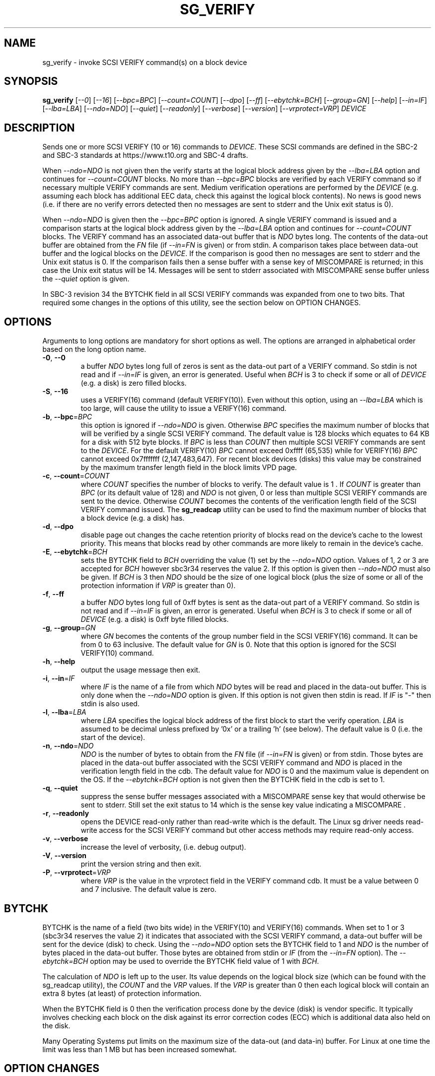 .TH SG_VERIFY "8" "December 2019" "sg3_utils\-1.45" SG3_UTILS
.SH NAME
sg_verify \- invoke SCSI VERIFY command(s) on a block device
.SH SYNOPSIS
.B sg_verify
[\fI\-\-0\fR] [\fI\-\-16\fR] [\fI\-\-bpc=BPC\fR] [\fI\-\-count=COUNT\fR]
[\fI\-\-dpo\fR] [\fI\-\-ff\fR] [\fI\-\-ebytchk=BCH\fR] [\fI\-\-group=GN\fR]
[\fI\-\-help\fR] [\fI\-\-in=IF\fR] [\fI\-\-lba=LBA\fR] [\fI\-\-ndo=NDO\fR]
[\fI\-\-quiet\fR] [\fI\-\-readonly\fR] [\fI\-\-verbose\fR]
[\fI\-\-version\fR] [\fI\-\-vrprotect=VRP\fR] \fIDEVICE\fR
.SH DESCRIPTION
.\" Add any additional description here
.PP
Sends one or more SCSI VERIFY (10 or 16) commands to \fIDEVICE\fR. These SCSI
commands are defined in the SBC\-2 and SBC\-3 standards at https://www.t10.org
and SBC\-4 drafts.
.PP
When \fI\-\-ndo=NDO\fR is not given then the verify starts at the logical
block address given by the \fI\-\-lba=LBA\fR option and continues for
\fI\-\-count=COUNT\fR blocks. No more than \fI\-\-bpc=BPC\fR blocks are
verified by each VERIFY command so if necessary multiple VERIFY commands are
sent. Medium verification operations are performed by the \fIDEVICE\fR (e.g.
assuming each block has additional EEC data, check this against the logical
block contents). No news is good news (i.e. if there are no verify errors
detected then no messages are sent to stderr and the Unix exit status is 0).
.PP
When \fI\-\-ndo=NDO\fR is given then the \fI\-\-bpc=BPC\fR option is
ignored. A single VERIFY command is issued and a comparison starts at the
logical block address given by the \fI\-\-lba=LBA\fR option and continues for
\fI\-\-count=COUNT\fR blocks. The VERIFY command has an associated data\-out
buffer that is \fINDO\fR bytes long. The contents of the data\-out buffer are
obtained from the \fIFN\fR file (if \fI\-\-in=FN\fR is given) or from stdin.
A comparison takes place between data\-out buffer and the logical blocks
on the \fIDEVICE\fR. If the comparison is good then no messages are sent to
stderr and the Unix exit status is 0. If the comparison fails then a sense
buffer with a sense key of MISCOMPARE is returned; in this case the Unix exit
status will be 14. Messages will be sent to stderr associated with MISCOMPARE
sense buffer unless the \fI\-\-quiet\fR option is given.
.PP
In SBC\-3 revision 34 the BYTCHK field in all SCSI VERIFY commands was
expanded from one to two bits. That required some changes in the options
of this utility, see the section below on OPTION CHANGES.
.SH OPTIONS
Arguments to long options are mandatory for short options as well.
The options are arranged in alphabetical order based on the long
option name.
.TP
\fB\-0\fR, \fB\-\-0\fR
a buffer \fINDO\fR bytes long full of zeros is sent as the data\-out
part of a VERIFY command. So stdin is not read and if \fI\-\-in=IF\fR
is given, an error is generated. Useful when \fIBCH\fR is 3 to check
if some or all of \fIDEVICE\fR (e.g. a disk) is zero filled blocks.
.TP
\fB\-S\fR, \fB\-\-16\fR
uses a VERIFY(16) command (default VERIFY(10)). Even without this option,
using an \fI\-\-lba=LBA\fR which is too large, will cause the utility
to issue a VERIFY(16) command.
.TP
\fB\-b\fR, \fB\-\-bpc\fR=\fIBPC\fR
this option is ignored if \fI\-\-ndo=NDO\fR is given. Otherwise \fIBPC\fR
specifies the maximum number of blocks that will be verified by a single SCSI
VERIFY command. The default value is 128 blocks which equates to 64 KB for a
disk with 512 byte blocks. If \fIBPC\fR is less than \fICOUNT\fR then
multiple SCSI VERIFY commands are sent to the \fIDEVICE\fR. For the default
VERIFY(10) \fIBPC\fR cannot exceed 0xffff (65,535) while for VERIFY(16)
\fIBPC\fR cannot exceed 0x7fffffff (2,147,483,647). For recent block
devices (disks) this value may be constrained by the maximum transfer length
field in the block limits VPD page.
.TP
\fB\-c\fR, \fB\-\-count\fR=\fICOUNT\fR
where \fICOUNT\fR specifies the number of blocks to verify. The default value
is 1 . If \fICOUNT\fR is greater than \fIBPC\fR (or its default value of 128)
and \fINDO\fR is not given, 0 or less than multiple SCSI VERIFY commands are
sent to the device. Otherwise \fICOUNT\fR becomes the contents of the
verification length field of the SCSI VERIFY command issued. The
.B sg_readcap
utility can be used to find the maximum number of blocks that a block
device (e.g. a disk) has.
.TP
\fB\-d\fR, \fB\-\-dpo\fR
disable page out changes the cache retention priority of blocks read on
the device's cache to the lowest priority. This means that blocks read by
other commands are more likely to remain in the device's cache.
.TP
\fB\-E\fR, \fB\-\-ebytchk\fR=\fIBCH\fR
sets the BYTCHK field to \fIBCH\fR overriding the value (1) set by the
\fI\-\-ndo=NDO\fR option. Values of 1, 2 or 3 are accepted for \fIBCH\fR
however sbc3r34 reserves the value 2. If this option is given then
\fI\-\-ndo=NDO\fR must also be given. If \fIBCH\fR is 3 then \fINDO\fR
should be the size of one logical block (plus the size of some or all
of the protection information if \fIVRP\fR is greater
than 0).
.TP
\fB\-f\fR, \fB\-\-ff\fR
a buffer \fINDO\fR bytes long full of 0xff bytes is sent as the data\-out
part of a VERIFY command. So stdin is not read and if \fI\-\-in=IF\fR
is given, an error is generated. Useful when \fIBCH\fR is 3 to check
if some or all of \fIDEVICE\fR (e.g. a disk) is 0xff byte filled blocks.
.TP
\fB\-g\fR, \fB\-\-group\fR=\fIGN\fR
where \fIGN\fR becomes the contents of the group number field in the SCSI
VERIFY(16) command. It can be from 0 to 63 inclusive. The default value for
\fIGN\fR is 0. Note that this option is ignored for the SCSI VERIFY(10)
command.
.TP
\fB\-h\fR, \fB\-\-help\fR
output the usage message then exit.
.TP
\fB\-i\fR, \fB\-\-in\fR=\fIIF\fR
where \fIIF\fR is the name of a file from which \fINDO\fR bytes will be read
and placed in the data\-out buffer. This is only done when the
\fI\-\-ndo=NDO\fR option is given. If this option is not given then stdin
is read. If \fIIF\fR is "\-" then stdin is also used.
.TP
\fB\-l\fR, \fB\-\-lba\fR=\fILBA\fR
where \fILBA\fR specifies the logical block address of the first block to
start the verify operation. \fILBA\fR is assumed to be decimal unless prefixed
by '0x' or a trailing 'h' (see below). The default value is 0 (i.e. the start
of the device).
.TP
\fB\-n\fR, \fB\-\-ndo\fR=\fINDO\fR
\fINDO\fR is the number of bytes to obtain from the \fIFN\fR file (if
\fI\-\-in=FN\fR is given) or from stdin. Those bytes are placed in the
data\-out buffer associated with the SCSI VERIFY command and \fINDO\fR
is placed in the verification length field in the cdb. The default value
for \fINDO\fR is 0 and the maximum value is dependent on the OS. If the
\fI\-\-ebytchk=BCH\fR option is not given then the BYTCHK field in the cdb
is set to 1.
.TP
\fB\-q\fR, \fB\-\-quiet\fR
suppress the sense buffer messages associated with a MISCOMPARE sense key
that would otherwise be sent to stderr. Still set the exit status to 14
which is the sense key value indicating a MISCOMPARE .
.TP
\fB\-r\fR, \fB\-\-readonly\fR
opens the DEVICE read\-only rather than read\-write which is the
default. The Linux sg driver needs read\-write access for the SCSI
VERIFY command but other access methods may require read\-only access.
.TP
\fB\-v\fR, \fB\-\-verbose\fR
increase the level of verbosity, (i.e. debug output).
.TP
\fB\-V\fR, \fB\-\-version\fR
print the version string and then exit.
.TP
\fB\-P\fR, \fB\-\-vrprotect\fR=\fIVRP\fR
where \fIVRP\fR is the value in the vrprotect field in the VERIFY command
cdb. It must be a value between 0 and 7 inclusive. The default value is
zero.
.SH BYTCHK
BYTCHK is the name of a field (two bits wide) in the VERIFY(10) and
VERIFY(16) commands. When set to 1 or 3 (sbc3r34 reserves the value 2) it
indicates that associated with the SCSI VERIFY command, a data\-out buffer
will be sent for the device (disk) to check. Using the \fI\-\-ndo=NDO\fR
option sets the BYTCHK field to 1 and \fINDO\fR is the number of bytes
placed in the data\-out buffer. Those bytes are obtained from stdin or
\fIIF\fR (from the \fI\-\-in=FN\fR option). The \fI\-\-ebytchk=BCH\fR
option may be used to override the BYTCHK field value of 1 with \fIBCH\fR.
.PP
The calculation of \fINDO\fR is left up to the user. Its value depends
on the logical block size (which can be found with the sg_readcap utility),
the \fICOUNT\fR and the \fIVRP\fR values. If the \fIVRP\fR is greater than
0 then each logical block will contain an extra 8 bytes (at least) of
protection information.
.PP
When the BYTCHK field is 0 then the verification process done by the
device (disk) is vendor specific. It typically involves checking each
block on the disk against its error correction codes (ECC) which is
additional data also held on the disk.
.PP
Many Operating Systems put limits on the maximum size of the
data\-out (and data\-in) buffer. For Linux at one time the limit was
less than 1 MB but has been increased somewhat.
.SH OPTION CHANGES
Earlier versions of this utility had a \fI\-\-bytchk=NDO\fR option which
set the BYTCHK bit and set the cdb verification length field to \fINDO\fR.
The shorter form of that option was \fI\-B NDO\fR. For backward
compatibility that option is still present but not documented. In its place
is the \fI\-\-ndo=NDO\fR whose shorter form of \fI\-n NDO\fR.
\fI\-\-ndo=NDO\fR sets the BYTCHK field to 1 unless that is overridden by
the \fI\-\-ebytchk=BCH\fR.
.SH NOTES
Various numeric arguments (e.g. \fILBA\fR) may include multiplicative
suffixes or be given in hexadecimal. See the "NUMERIC ARGUMENTS" section
in the sg3_utils(8) man page.
.PP
The amount of error correction and the number of retries attempted before a
block is considered defective are controlled in part by the Verify Error
Recovery mode page. A note in the SBC\-3 draft (rev 29 section 6.4.9 on the
Verify Error Recovery mode page) advises that to minimize the number of
checks (and hence have the most "sensitive" verify check) do the following
in that mode page: set the EER bit to 0, the PER bit to 1, the DTE bit to 1,
the DCR bit to 1, the verify retry count to 0 and the verify recovery time
limit to 0. Mode pages can be modified with the
.B sdparm
utility.
.PP
The SCSI VERIFY(6) command defined in the SSC\-2 standard and later (i.e.
for tape drive systems) is not supported by this utility.
.SH EXIT STATUS
The exit status of sg_verify is 0 when it is successful. When \fIBCH\fR is
other than 0 then a comparison takes place and if it fails then the exit
status is 14 which happens to be the sense key value of MISCOMPARE.
Otherwise see the EXIT STATUS section in the sg3_utils(8) man page.
.PP
Earlier versions of this utility set an exit status of 98 when there was a
MISCOMPARE.
.SH AUTHORS
Written by Douglas Gilbert.
.SH "REPORTING BUGS"
Report bugs to <dgilbert at interlog dot com>.
.SH COPYRIGHT
Copyright \(co 2004\-2019 Douglas Gilbert
.br
This software is distributed under a FreeBSD license. There is NO
warranty; not even for MERCHANTABILITY or FITNESS FOR A PARTICULAR PURPOSE.
.SH "SEE ALSO"
.B sdparm(sdparm), sg_modes(sg3_utils), sg_readcap(sg3_utils),
.B sg_inq(sg3_utils)

